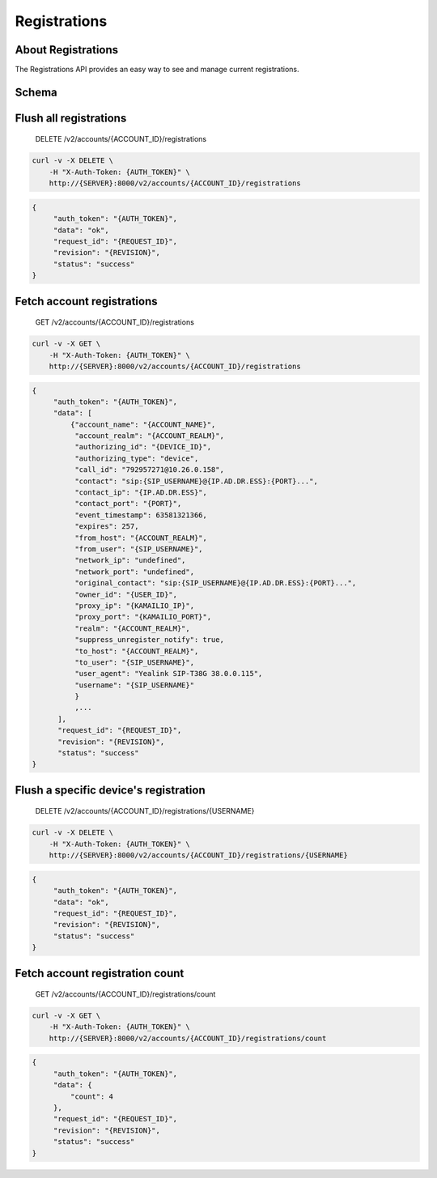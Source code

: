 Registrations
~~~~~~~~~~~~~

About Registrations
^^^^^^^^^^^^^^^^^^^

The Registrations API provides an easy way to see and manage current registrations.

Schema
^^^^^^

Flush all registrations
^^^^^^^^^^^^^^^^^^^^^^^

    DELETE /v2/accounts/{ACCOUNT\_ID}/registrations

.. code:: shell

    curl -v -X DELETE \
        -H "X-Auth-Token: {AUTH_TOKEN}" \
        http://{SERVER}:8000/v2/accounts/{ACCOUNT_ID}/registrations

.. code:: json

    {
         "auth_token": "{AUTH_TOKEN}",
         "data": "ok",
         "request_id": "{REQUEST_ID}",
         "revision": "{REVISION}",
         "status": "success"
    }

Fetch account registrations
^^^^^^^^^^^^^^^^^^^^^^^^^^^

    GET /v2/accounts/{ACCOUNT\_ID}/registrations

.. code:: shell

    curl -v -X GET \
        -H "X-Auth-Token: {AUTH_TOKEN}" \
        http://{SERVER}:8000/v2/accounts/{ACCOUNT_ID}/registrations

.. code:: json

    {
         "auth_token": "{AUTH_TOKEN}",
         "data": [
             {"account_name": "{ACCOUNT_NAME}",
              "account_realm": "{ACCOUNT_REALM}",
              "authorizing_id": "{DEVICE_ID}",
              "authorizing_type": "device",
              "call_id": "792957271@10.26.0.158",
              "contact": "sip:{SIP_USERNAME}@{IP.AD.DR.ESS}:{PORT}...",
              "contact_ip": "{IP.AD.DR.ESS}",
              "contact_port": "{PORT}",
              "event_timestamp": 63581321366,
              "expires": 257,
              "from_host": "{ACCOUNT_REALM}",
              "from_user": "{SIP_USERNAME}",
              "network_ip": "undefined",
              "network_port": "undefined",
              "original_contact": "sip:{SIP_USERNAME}@{IP.AD.DR.ESS}:{PORT}...",
              "owner_id": "{USER_ID}",
              "proxy_ip": "{KAMAILIO_IP}",
              "proxy_port": "{KAMAILIO_PORT}",
              "realm": "{ACCOUNT_REALM}",
              "suppress_unregister_notify": true,
              "to_host": "{ACCOUNT_REALM}",
              "to_user": "{SIP_USERNAME}",
              "user_agent": "Yealink SIP-T38G 38.0.0.115",
              "username": "{SIP_USERNAME}"
              }
              ,...
          ],
          "request_id": "{REQUEST_ID}",
          "revision": "{REVISION}",
          "status": "success"
    }

Flush a specific device's registration
^^^^^^^^^^^^^^^^^^^^^^^^^^^^^^^^^^^^^^

    DELETE /v2/accounts/{ACCOUNT\_ID}/registrations/{USERNAME}

.. code:: shell

    curl -v -X DELETE \
        -H "X-Auth-Token: {AUTH_TOKEN}" \
        http://{SERVER}:8000/v2/accounts/{ACCOUNT_ID}/registrations/{USERNAME}

.. code:: json

    {
         "auth_token": "{AUTH_TOKEN}",
         "data": "ok",
         "request_id": "{REQUEST_ID}",
         "revision": "{REVISION}",
         "status": "success"
    }

Fetch account registration count
^^^^^^^^^^^^^^^^^^^^^^^^^^^^^^^^

    GET /v2/accounts/{ACCOUNT\_ID}/registrations/count

.. code:: shell

    curl -v -X GET \
        -H "X-Auth-Token: {AUTH_TOKEN}" \
        http://{SERVER}:8000/v2/accounts/{ACCOUNT_ID}/registrations/count

.. code:: json

    {
         "auth_token": "{AUTH_TOKEN}",
         "data": {
             "count": 4
         },
         "request_id": "{REQUEST_ID}",
         "revision": "{REVISION}",
         "status": "success"
    }
